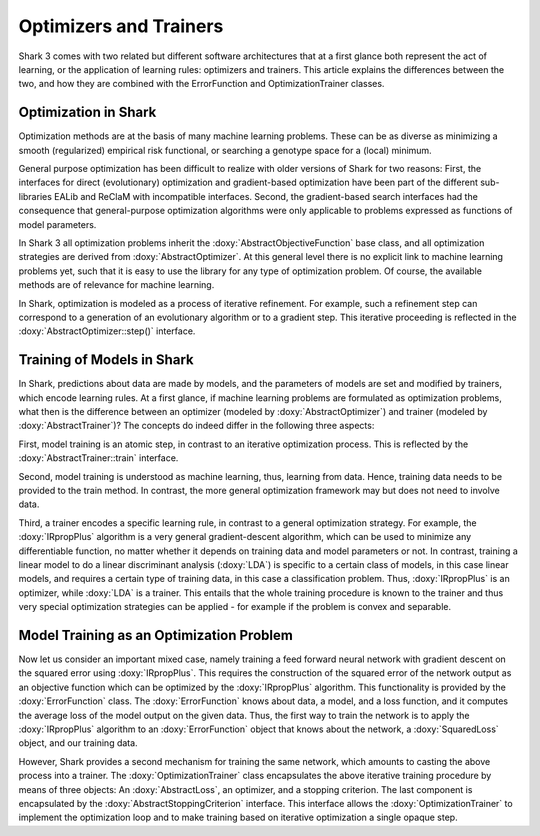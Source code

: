 Optimizers and Trainers
=======================


Shark 3 comes with two related but different software architectures that
at a first glance both represent the act of learning, or the application
of learning rules: optimizers and trainers.
This article explains the differences between the two, and how they are
combined with the ErrorFunction and OptimizationTrainer classes.


Optimization in Shark
---------------------

Optimization methods are at the basis of many machine learning problems.
These can be as diverse as minimizing a smooth (regularized) empirical
risk functional, or searching a genotype space for a (local) minimum.

General purpose optimization has been difficult to realize with older
versions of Shark for two reasons: First, the interfaces for direct
(evolutionary) optimization and gradient-based optimization have been
part of the different sub-libraries EALib and ReClaM with incompatible
interfaces. Second, the gradient-based search interfaces had the
consequence that general-purpose optimization algorithms were only
applicable to problems expressed as functions of model parameters.

In Shark 3 all optimization problems inherit the
:doxy:`AbstractObjectiveFunction`
base class, and all optimization strategies are derived from
:doxy:`AbstractOptimizer`.
At this general level there is no explicit link to machine learning
problems yet, such that it is easy to use the library for any type of
optimization problem. Of course, the available methods are of relevance
for machine learning.

In Shark, optimization is modeled as a process of iterative refinement.
For example, such a refinement step can correspond to a generation of an
evolutionary algorithm or to a gradient step. This iterative proceeding
is reflected in the :doxy:`AbstractOptimizer::step()` interface.


Training of Models in Shark
---------------------------

In Shark, predictions about data are made by models, and the parameters
of models are set and modified by trainers, which encode learning rules.
At a first glance, if machine learning problems are formulated as
optimization problems, what then is the difference between an optimizer
(modeled by :doxy:`AbstractOptimizer`) and trainer (modeled by :doxy:`AbstractTrainer`)?
The concepts do indeed differ in the following three aspects:

First, model training is an atomic step, in contrast to an iterative
optimization process. This is reflected by the
:doxy:`AbstractTrainer::train` interface. 

Second, model training is understood as machine learning, thus, learning
from data. Hence, training data needs to be provided to the train
method. In contrast, the more general optimization framework may but
does not need to involve data.

Third, a trainer encodes a specific learning rule, in contrast to a
general optimization strategy. For example, the :doxy:`IRpropPlus`
algorithm is a very general gradient-descent algorithm, which can be
used to minimize any differentiable function, no matter whether it
depends on training data and model parameters or not. In contrast,
training a linear model to do a linear discriminant analysis
(:doxy:`LDA`) is specific to a certain class of models, in this case
linear models, and requires a certain type of training data, in this
case a classification problem. Thus, :doxy:`IRpropPlus` is an
optimizer, while :doxy:`LDA` is a trainer. This entails that the whole
training procedure is known to the trainer and thus very special
optimization strategies can be applied - for example if the problem
is convex and separable.


Model Training as an Optimization Problem
-----------------------------------------

Now let us consider an important mixed case, namely training a feed
forward neural network with gradient descent on the squared error using
:doxy:`IRpropPlus`. This requires the construction of the squared error
of the network output as an objective function which can be optimized
by the :doxy:`IRpropPlus` algorithm. This functionality is provided by
the :doxy:`ErrorFunction` class. The :doxy:`ErrorFunction` knows about
data, a model, and a loss function, and it computes the average loss of
the model output on the given data. Thus, the first way to train the
network is to apply the :doxy:`IRpropPlus` algorithm to an
:doxy:`ErrorFunction` object that knows about the network, a
:doxy:`SquaredLoss` object, and our training data.

However, Shark provides a second mechanism for training the same
network, which amounts to casting the above process into a trainer.
The :doxy:`OptimizationTrainer` class encapsulates the above iterative
training procedure by means of three objects:
An :doxy:`AbstractLoss`, an optimizer, and a stopping
criterion. The last component is encapsulated by the
:doxy:`AbstractStoppingCriterion` interface. This interface allows
the :doxy:`OptimizationTrainer` to implement the optimization loop
and to make training based on iterative optimization a single opaque
step.
